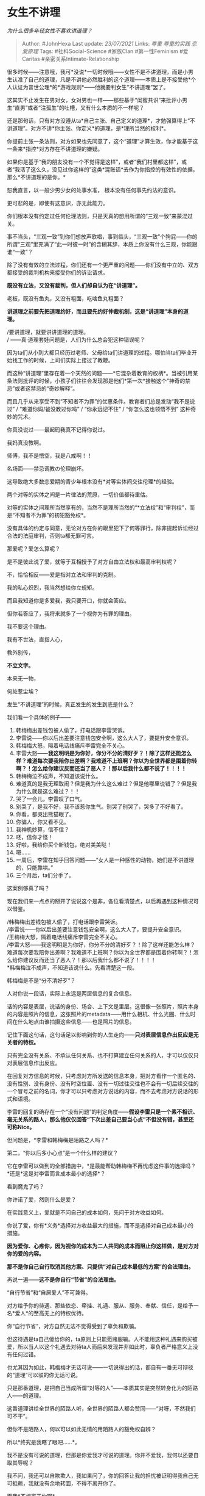 * 女生不讲理
  :PROPERTIES:
  :CUSTOM_ID: 女生不讲理
  :END:

/为什么很多年轻女性不喜欢讲道理？/

#+BEGIN_QUOTE
  Author: #JohnHexa Last update: /23/07/2021/ Links: [[尊重]]
  [[尊重的实践]] [[恋爱原理]] Tags: #社科Social-Science #家族Clan
  #第一性Feminism #爱Caritas #亲密关系Intimate-Relationship
#+END_QUOTE

很多时候------注意哦，我可*没说*一切时候哦------女性不是不讲道理，而是小男生认准了自己的道理，凡是不讲他必然胜利的这个道理------本质上是不接受他*个人认证为普世公理*的*游戏规则*------他就要判女生“不讲道理”罢了。

这其实不止发生在男对女，女对男也一样------那些基于“闺蜜共识”来批评小男生“直男”或者“注孤生”的吐槽，又有什么本质的不一样呢？

还是那句话，只有对方没遵从ta*自己主张、自己定义的道理*，才勉强算得上“不讲道理”。对方不讲*你主张、你定义*的道理，是*理所当然的权利*。

你提前主张一条法则，对方如果也先同意了，这个“道理”才算生效，你才能基于这一条来*指控*对方存在不讲道理的嫌疑。

如果你是基于“我的朋友没有一个不觉得是这样”，或者“我们村里都这样”，或者“我活了这么久，没见过你这样的”这类*混账话*去作为你指控的有效性的依据，那么*不讲道理的是你。*

恕我直言，以一般少男少女的处事水准， 根本没有任何事先约法的意识。

更可悲的是，即使有这意识，亦无此能力。

你们根本没有约定过任何伦理法则，只是天真的想用所谓的“三观一致”来蒙混过关。

事不当头，“三观一致”到你们想放声歌唱，事到临头，“三观一致”个狗屁------你的所谓“三观”里充满了“此一时彼一时”的含糊其辞，本质上你没有什么三观，你能跟谁“一致”？

除了没有有效的立法过程，你们还有一个更严重的问题------你们没有中立的、双方都接受的裁判机构来接受你们的诉讼请求。

*既没有立法，又没有裁判，但人们却自认为在“讲道理”。*

老板，既没有鱼丸，又没有粗面，吃啥鱼丸粗面？

*讲道理之前要先把道理约好，而且要先约好仲裁机制，这是“讲道理”本身的道理。*

/要讲道理，就要讲讲道理的道理。\\
/ ------真·道理套娃问题是，人们为什么总会犯这种错误呢？

因为ta们从小到大都只经历过老师、父母给ta们讲道理的过程。哪怕当ta们毕业开始找工作的时候，上司们实际上接过了教鞭。

而这种“讲道理”里存在着一个天然的问题------*它混杂着教育的权柄*。当被引用某条法则批评的时候，小孩子们往往会发现那是他们*第一次*接触这个“神奇的禁忌”或者这禁忌的“奇妙解释”。

而且几乎从来享受不到“不知者不为罪”的优惠条件。教育者们总是发动“我不是说过”
/ “难道你妈/爸没教过你吗” / “你永远记不住” / “你怎么这也领悟不到”
这种奇妙的咒术。

你真没说过------最起码我真不记得你说过。

我妈真没教啊。

师傅，我不是悟空，我是八戒啊！！

名场面------禁忌调教の伦理崩坏。

这导致绝大多数恋爱期的青少年根本没有*对等实体间交往伦理*的经验。

两个对等的实体之间是一片律法的荒原，一切价值都待重估。

对等的实体之间理所当然享有的，当然不是理所当然的“*立法权”和“审判权”，而是“不知者不为罪”的初犯豁免权*。

没有具体的约定与同意，无论对方在你的眼里犯下了何等罪行，除非提起诉讼经过合法的法庭审判，否则ta都无罪可言。

那爱呢？爱怎么算呢？

是不是彼此说了爱，就等于互相授予了对方自由立法权和最高审判权呢？

不，恰恰相反------爱是指对立法和审判的克制。

我的私心炽烈，我当然想给你立规矩。

而且我知道你是多爱我，我只要开口，你就会答应。

但你若答应了，我将来就多了一个视你为有罪的理由。

我不要这个理由。

我有不世法，直指人心，

教外别传，

*不立文字。*

本来无一物，

何处惹尘埃？

发生“不讲道理”的时候，真正发生的发生到底是什么？

我们看一个具体的例子------

1.  韩梅梅出差钱包被人偷了，打电话跟李雷哭诉。
2.  李雷说------你以后出差要注意钱包安全啊，这么大人了，要提升安全意识。
3.  韩梅梅大怒，隔着电话线痛斥李雷完全不关心。
4.  李雷大怒------*我这明明是为你好，你分不分的清好歹？！除了这样还能怎么样？难道每次要我陪你出差啊？我难道不上班啊？你以为全世界都是围着你转啊？！怎么给你建议反而还当了恶人？！那以后我什么都不说了！！！！*
5.  韩梅梅泣不成声，不知道该说什么。
6.  难道真的是我无理取闹？但是我为什么这么难过？但是他哪里说错了？但是我为什么就是这么难过？！！
7.  哭了一会儿，李雷叹了口气。
8.  别哭了，是我不好，我不该惹你生气。别哭了别哭了，哭多了不好看了。
9.  你看，都哭出熊猫眼了。
10. 你骗人，你又看不见。
11. 我神机妙算，信不信？
12. 呸，信你才怪！
13. 好啦，我给你买个新钱包，绝对美美哒！
14. 嗯......
15. 一周后，李雷在知乎回答问题------“女人是一种感性的动物，她们是不讲道理的，只能靠哄。”
16. 三个月后，ta们分手了。

这案例够真了吗？

现在我们来一点点的掰开了说说这个是非，各位看清楚点，以后再遇到这种情况可以借鉴。

/韩梅梅出差钱包被人偷了，打电话跟李雷哭诉。\\
/李雷说------你以后出差要注意钱包安全啊，这么大人了，要提升安全意识。\\
/王梅梅大怒，隔着电话线痛斥李雷完全不关心。\\
/李雷大怒------我这明明是为你好，你分不分的清好歹？！除了这样还能怎么样？难道每次要我陪你出差啊？我难道不上班啊？你以为全世界都是围着你转啊？！怎么给你建议反而还当了恶人？！那以后我什么都不说了！！！！\\
*韩梅梅泣不成声，不知道该说什么。先看清楚这一段。

韩梅梅是不是“分不清好歹”？

人对你说一段话，实际上永远是两层信息的复合信息。

话的内容是表层，说话的身份、场合、上下文是里层。这很像一张照片，照片本身的内容是照片的信息，这张照片的metadata------用什么相机、什么光圈、什么时间在什么地点由谁拍摄这些信息------也是照片的信息。

记住下面这句话，这句话足以影响到你的人生走向------*只对表层信息作出反应是无关者的特权。*

只有完全没有关系、不承认任何关系、也不打算建立任何关系的人，才可以仅仅只对表层信息作出反应。

在回复对方信息的时候，只考虑对方所发送的信息本身，把对方看作一个匿名的、没有性别、没有身份、没有时空位置、没有一切过往交往也不会有一切后续交往的一个冒号之前的名词，你才可以只考虑对方说话的内容，而不去考虑对方说话的形式和语境。

李雷的回复的确存在一个“没有问题”的判定角度------*假设李雷只是一个素不相识、毫无关系的路人，那么他仅仅回答“下次出差自己要当心点”不但没有错，甚至还可称Nice。*

但问题是，*李雷和韩梅梅是陌路之人吗？*

第二，“你以后多小心点”是一个什么样的建议？

它在李雷可以做到的全部措施中，*是最能帮助韩梅梅不再忧虑这件事的选择吗？*还是*这是对李雷而言成本最小的选择*？

看到魔鬼了吗？

你许诺了爱，然则什么是爱？

在实践意义上，爱就是不问自己的成本如何，先问于对方收益如何。

你说了爱，你有*义务*选择对方收益最大的措施，而不是选择对自己成本最小的措施。

*因为爱你、心疼你，因为视你的成本为二人共同的成本而阻止你这样做，是对方对你的爱的内容。*

*那不是你自己自行取消其他方案、只提供“对自己成本最低的方案”的合法理由。*

再说一遍------*这不是你自行“节省”的合法理由。*

“自行节省”和“自居爱人”不可兼得。

对方给予你的待遇、那些依恋、牵挂、礼遇、服从、服务、奉献、信任，是给予一名*爱人*的至高无上的特权优待。

你“自行节省”，对方自然无法不觉得受到了辜负和欺骗。

但这待遇是ta自己傻给你的，ta原则上只能愿赌服输。人不能用这种礼遇来购买被爱，所以当人以这个礼遇去对待ta人而后来发现并非如此时，辜负者严格意义上没有任何过错。

也尤其因为如此，韩梅梅才无话可说------一切说得出的话，都自有一番无可辩驳的“道理”可以驳的你无话可说。

只是那番道理，是把自己当成所谓“对等的人”------本质其实是突然转身化为的陌路人------的道理。

这番道理讲给全世界的陌路人听，全世界的陌路人都会赞同------“对呀，不然我们可不干”。

但你不是陌路人，何以可以如此无情的用陌路人的豁免权自辨？

所以*终究是我瞎了眼吧......*。

我不是没有可说的道理，但那是你爱我才可说的道理。你并不爱我，我何以还要自取其辱呢？

我不问，我还可以自欺欺人，我如果问了，你的回答让我的担忧被证明得我自己无可抵赖，我就没有余地转圜，不得不离开你了。

而我*不想离开你啊*。

所以我不能冒让我彻底心凉的风险，我不能说。

我只能听着你的“道理”，听着你给我“不讲道理”的判决，然后死死的、死死的把我的念想按住。

这才是韩梅梅泣不成声后面那无法言明、乃至于她自己也没有想明白的话。

这是一件会让缺少经验的孩子们非常困惑和挫折的要求。小孩子们做不到这一点，并不能算是小孩子们自己的错误------因为之前没有人教过ta们，ta们也没有足够的机会去积累经验避免问题。

*但是，这并不意味着这条法则会因为你情有可原就会对你高抬贵手。不管你基于什么理由，不知道也罢、没学过也罢、没经验也罢，总而言之，你没有努力去做，你就会导致对方心寒。*

*对方自己想要体谅你、原谅你、宽容你也没用，因为对方自己无法控制这种感受。*

而且，也绝对不要自以为这是“女孩子的毛病”。

错了，这是*人类的天性*。轮到你在意的事情、你在意的感受受到对方这样的对待，你一样无法自我催眠。

为什么呢？因为这就是无爱或者说失能而空洞的爱的本质特征。

人类是毕生不自觉的追求爱的动物，对于爱的缺位的觉察能力深入骨髓、内嵌在人性的根基里。人类无需经过任何专门教育，甚至连语言都不必相通，就能直接从回答的迅捷程度、语气、表情里嗅出你的冷漠和厌弃来。

你喜欢也罢，不喜欢也罢，这件事就是如此。

*如果你不打算肩负这份麻烦，不要轻言爱。*

世界上不存在既可以享受属于爱人的礼遇，又说话做事不必“麻烦”，而且可以随心所欲只付出对自己最轻省的边角余热而不必自觉亏欠的“爱”。

很多人在问那么什么是回答韩梅梅正确的答案？

这个实在没有标准答案，因为韩梅梅不是一个标准工业机器人型号，存在某种一致的价值算法。

坦白说，说这些并不是用来教你们怎么“正确达标的爱”的。因为首先并没有这样一个客观标准可言，其次爱也不是一种照方抓药的体育达标测验。

你本来就应该发乎于心，自由自在的去做反应。你脱口而出说“以后出差小心点”，那就脱口而出“以后出差小心点”，根据一本教科书把它临时改成“很心疼，别难过，人没事就好，没有人能永远警醒，何况处心积虑偷人的一般也很难防”，这并不是你。根据一本恋爱圣经、学到这些话术，能多延长几天，又如何呢？难道去延长一辈子么？

那么说这些是为什么呢？

是说来给你们作为反思的起点用的。

不怕犯错，而怕不反思。

犯错若能带来反思，则反思之后关系会更深更好。

*真正伤害关系的不是犯错，而是不反思、尤其是根本拒绝反思的可能性。*

因为*爱不是总是做对事，也不必你总是做对事，爱是遇到了不对、收到了负反馈时，敢于怀疑自我。*

爱不是完美，爱是反思和愧悔。

李雷不可能通过向一位情圣先辈学到三十六计来和韩梅梅美好一生------即使真的美好了，真正美好的也是韩梅梅和那位情圣，李雷不过是一张皮影罢了。

李雷真正的要害在于*要停止认定韩梅梅“无理取闹”*。

*只要你允许自己考虑这种可能性，任何你难以理解的东西你都可以拿这项口袋罪一装了事。*

总能一装了事，你永远不会真正的开始理解对方，因为对你而言已经“解决”了，剩下的是如何解决“无理取闹”了。

而事实的真相根本不是你那些处理无理取闹的技巧很有效，而是对方看你实在不懂，不忍心难为你，于是宽纵了你罢了。

哪一天心伤透了，你那些“效验如神”的小招数就失效了。不但失效，而且越看越令人生厌和伤感。

爱首先是一种尊重。尊重的起点就是不妄断。

我不考虑什么事实或者客观，我若爱你，你在我这里就永远没有“无理取闹”这种定性可言。

即使我找不到任何办法去解释你为何如此，我也只会假定是我还没有足够的观察和理解。

即使你自己都不清楚你为何如此，我也仍然不考虑你的作为是毫无道理。

无论这后果如何令我痛苦，乃至于我客观上无法承受到只能停止这关系，我也*绝不考虑这是“无理取闹”*。

如果人自己授予我自己这项判断权，随时随地可以把对方视为一个理性在自己之下的低等存在，那么这还叫什么爱呢？对方的认可，只会被自己当成崇拜，对方的眷恋，只会被看作软弱的依赖，对方的信任，将被视为单纯和幼稚。

允许这项判断权存在，其实你享受的就不是爱，而是自我迷醉的偶像崇拜。

偶像崇拜从来不会有任何好结果。
